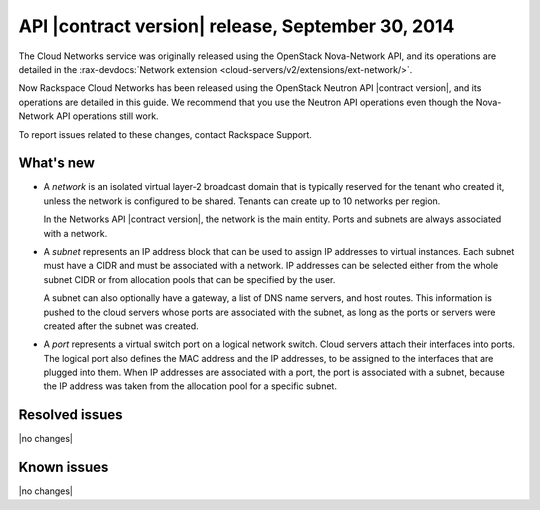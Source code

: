 .. _cn-v2-20140930:

API |contract version| release, September 30, 2014
~~~~~~~~~~~~~~~~~~~~~~~~~~~~~~~~~~~~~~~~~~~~~~~~~~

The Cloud Networks service was originally released using the OpenStack
Nova-Network API, and its operations are detailed in the
:rax-devdocs:`Network extension
<cloud-servers/v2/extensions/ext-network/>`.

Now Rackspace Cloud Networks has been released using the OpenStack Neutron API
|contract version|, and its operations are detailed in this guide. We recommend
that you use the Neutron API operations even though the Nova-Network API
operations still work.

To report issues related to these changes, contact Rackspace Support.

What's new
----------

- A *network* is an isolated virtual layer-2 broadcast domain that is
  typically reserved for the tenant who created it, unless the network is
  configured to be shared. Tenants can create up to 10 networks per region.

  In the Networks API |contract version|, the network is the main entity.
  Ports and subnets are always associated with a network.

- A *subnet* represents an IP address block that can be used to assign IP
  addresses to virtual instances. Each subnet must have a CIDR and must be
  associated with a network. IP addresses can be selected either from the
  whole subnet CIDR or from allocation pools that can be specified by the
  user.

  A subnet can also optionally have a gateway, a list of DNS name servers, and
  host routes. This information is pushed to the cloud servers whose ports are
  associated with the subnet, as long as the ports or servers were created
  after the subnet was created.

- A *port* represents a virtual switch port on a logical network switch. Cloud
  servers attach their interfaces into ports. The logical port also defines
  the MAC address and the IP addresses, to be assigned to the interfaces that
  are plugged into them. When IP addresses are associated with a port, the
  port is associated with a subnet, because the IP address was taken from the
  allocation pool for a specific subnet.

Resolved issues
---------------
|no changes|

Known issues
------------
|no changes|
